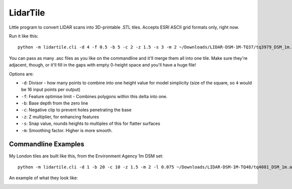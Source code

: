 LidarTile
=========

Little program to convert LIDAR scans into 3D-printable .STL tiles. Accepts
ESRI ASCII grid formats only, right now.

Run it like this::

    python -m lidartile.cli -d 4 -f 0.5 -b 5 -c 2 -z 1.5 -s 3 -m 2 ~/Downloads/LIDAR-DSM-1M-TQ37/tq3979_DSM_1m.asc

You can pass as many .asc files as you like on the commandline and it'll merge
them all into one tile. Make sure they're adjacent, though, or it'll fill in
the gaps with empty 0-height space and you'll have a huge file!

Options are:

* ``-d``: Divisor - how many points to combine into one height value for model simplicity
  (size of the square, so ``4`` would be 16 input points per output)

* ``-f``: Feature optimise limit - Combines polygons within this delta into one.

* ``-b``: Base depth from the zero line

* ``-c``: Negative clip to prevent holes penetrating the base

* ``-z``: Z multiplier, for enhancing features

* ``-s``: Snap value, rounds heights to multiples of this for flatter surfaces

* ``-m``: Smoothing factor. Higher is more smooth.


Commandline Examples
--------------------

My London tiles are built like this, from the Environment Agency 1m DSM set::

    python -m lidartile.cli -d 1 -b 20 -c 10 -z 1.5 -m 2 -l 0.075 ~/Downloads/LIDAR-DSM-1M-TQ48/tq4081_DSM_1m.asc

An example of what they look like:

.. image:: https://pbs.twimg.com/media/CcSWm2jUMAAkoNl.jpg
    :target: https://twitter.com/andrewgodwin/status/703853037018722304/photo/1
